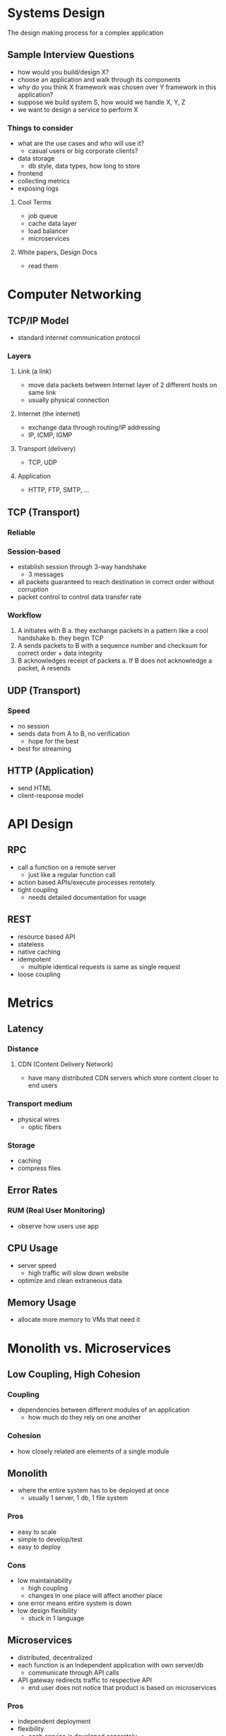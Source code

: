 * Systems Design
The design making process for a complex application

** Sample Interview Questions
- how would you build/design X?
- choose an application and walk through its components
- why do you think X framework was chosen over Y framework in this application?
- suppose we build system S, how would we handle X, Y, Z
- we want to design a service to perform X

*** Things to consider
- what are the use cases and who will use it?
  - casual users or big corporate clients?
- data storage
  - db style, data types, how long to store
- frontend
- collecting metrics
- exposing logs

**** Cool Terms
- job queue
- cache data layer
- load balancer
- microservices

**** White papers, Design Docs
- read them

* Computer Networking
** TCP/IP Model
- standard internet communication protocol
*** Layers
**** Link (a link)
- move data packets between Internet layer of 2 different hosts on same link
- usually physical connection
**** Internet (the internet)
- exchange data through routing/IP addressing
- IP, ICMP, IGMP
**** Transport (delivery)
- TCP, UDP
**** Application
- HTTP, FTP, SMTP, ...
** TCP (Transport)
*** Reliable
*** Session-based
- establish session through 3-way handshake
  - 3 messages
- all packets guaranteed to reach destination in correct order without corruption
- packet control to control data transfer rate
*** Workflow
1. A initiates with B
   a. they exchange packets in a pattern like a cool handshake
   b. they begin TCP
2. A sends packets to B with a sequence number and checksum for correct order + data integrity
3. B acknowledges receipt of packets
   a. If B does not acknowledge a packet, A resends
** UDP (Transport)
*** Speed
- no session
- sends data from A to B, no verification
  - hope for the best
- best for streaming
** HTTP (Application)
- send HTML
- client-response model

* API Design
** RPC
- call a function on a remote server
  + just like a regular function call
- action based APIs/execute processes remotely
- tight coupling
  + needs detailed documentation for usage
** REST
- resource based API
- stateless
- native caching
- idempotent
  - multiple identical requests is same as single request
- loose coupling

* Metrics
** Latency
*** Distance
**** CDN (Content Delivery Network)
- have many distributed CDN servers which store content closer to end users
*** Transport medium
- physical wires
  - optic fibers
*** Storage
- caching
- compress files
** Error Rates
*** RUM (Real User Monitoring)
- observe how users use app
** CPU Usage
- server speed
  - high traffic will slow down website
- optimize and clean extraneous data
** Memory Usage
- allocate more memory to VMs that need it

* Monolith vs. Microservices

** Low Coupling, High Cohesion
*** Coupling
- dependencies between different modules of an application
  + how much do they rely on one another
*** Cohesion
- how closely related are elements of a single module
** Monolith
- where the entire system has to be deployed at once
  + usually 1 server, 1 db, 1 file system
*** Pros
- easy to scale
- simple to develop/test
- easy to deploy
*** Cons
- low maintainability
  + high coupling
  + changes in one place will affect another place
- one error means entire system is down
- low design flexibility
  + stuck in 1 language
** Microservices
- distributed, decentralized
- each function is an independent application with own server/db
  + communicate through API calls
- API gateway redirects traffic to respective API
  + end user does not notice that product is based on microservices
*** Pros
- independent deployment
- flexibility
  + each service is developed separately
- loose coupling
  + scale up individual services which require it
- fault-tolerant
  - error is isolated to its service
- parallel programming
*** Cons
- more time and money to develop
- latency introduced through API calls

* Containerization
- OS is shared by different containers
** Docker
- encapsulates microservices with dependencies as image
- deploy images


* Caching Strategies
** Layers
- logical separation (organization) of code
- ex. UI layer, logic layer, DAL
** Tiers
- physical separation (deployment)
- n-tier architecture
  - each tier hosts a layer
- can host multiple layers in a single tier ex. combine logic layer and DAL as server tier

** 3-layer architectures
*** Presentation
- UI
*** Application
- logic, controllers
*** Data
- data storage and handling
** Caching
store data in kvp in fast volatile memory
*** HIT
- data in cache, unexpired
  - return cached data
*** MISS
- data not in cache
  - receive data from db, update cache, return data
** Pros
- fast data retrieval
- reduce query load/times to db
- can temporarily substitute for db if db unavailable
** Cons
- increased maintenance required
  + data security
- must keep data fresh
** Strategies
*** Aside
- default
- if cache has data, return to data else call db and update cache
- no guarantee of data consistency between db and cache
- first request is always a miss, must spend time to write

*** Read Through
- similar to above, but the application always requests from cache
  - cache is DAL and handles all data operations
- cache grabs data from DB and updates itself
+ the application only interacts with the cache and not the db

*** Write Through
- application writes data to cache instead of db
- cache then immediately writes to db
+ guaranteed data consistency
- increased write latency

*** Write Back
- application writes data to cache instead of db
- cache periodically writes to db
+ bear db downtimes
+ lesser load on db
- increased write latency
- cache failure results in complete data loss

* Load Balancing
- manages and distributes network load across multiple servers
- optimizes speed by ensuring that no server is overloaded
- redirects requests to other servers
- adds and removes servers on demand
** User sessions
usually stored on client side and shared with server
under a distributed system with multiple servers and respective DBs, we want to reduce cache misses on user data
load balancers will redirect requests from a user session to a single server
** Multiple Balancers
*** Active-Passive
- use 1 active balancer until issue
  + swap over to the passive balancer
*** Active-Active
- traffic is distributed over many servers using load balancing algorithm
** Security
- if you get ddosed your load balancer can offset it to your favourite cloud provider
** Types
*** Hardware
- Cisco, TP-Link, etc. machines
*** Software
- Nginx, AWS Elastic load balancing
** Algorithms
- random
- sequential round robin
- IP hashing
- other hashing (ex. request URL)
- least connections
- fastest response time/fewest active connections
